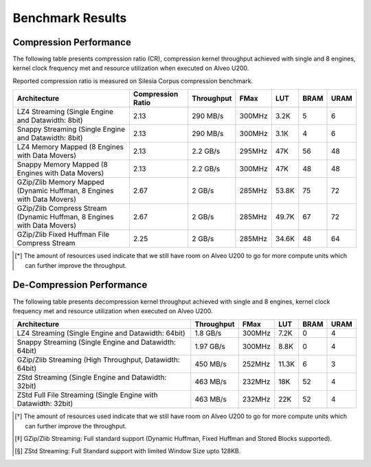 .. CompressionLib_Docs documentation master file, created by
   sphinx-quickstart on Thu Jun 20 14:04:09 2020.
   You can adapt this file completely to your liking, but it should at least
   contain the root `toctree` directive.

.. meta::
   :keywords: Vitis, Library, Data Compression, Xilinx, Zlib, LZ4, Snappy, ZLIB, Zstd, FPGA Benchmark, Compression Benchmark
   :description: This page provides benchmarking results of various Vitis Data Compression Applications. Results include throughput and FPGA resources.

=================
Benchmark Results
=================

Compression Performance
```````````````````````

The following table presents compression ratio (CR), compression kernel throughput achieved with single and 8 engines, 
kernel clock frequency met and resource utilization when executed on Alveo U200.

Reported compression ratio is measured on Silesia Corpus compression benchmark.

+------------------------------------------------------------------------+----------------------+-------------------+----------+---------+-------+-------+
| Architecture                                                           |  Compression Ratio   |     Throughput    |  FMax    |  LUT    |  BRAM |  URAM |
+========================================================================+======================+===================+==========+=========+=======+=======+
| LZ4 Streaming (Single Engine and Datawidth: 8bit)                      |        2.13          |      290 MB/s     |  300MHz  |  3.2K   |  5    |  6    |
+------------------------------------------------------------------------+----------------------+-------------------+----------+---------+-------+-------+
| Snappy Streaming (Single Engine and Datawidth: 8bit)                   |        2.13          |      290 MB/s     |  300MHz  |  3.1K   |  4    |  6    |
+------------------------------------------------------------------------+----------------------+-------------------+----------+---------+-------+-------+
| LZ4 Memory Mapped (8 Engines with Data Movers)                         |        2.13          |      2.2 GB/s     |  295MHz  |  47K    |  56   |  48   |
+------------------------------------------------------------------------+----------------------+-------------------+----------+---------+-------+-------+
| Snappy Memory Mapped (8 Engines with Data Movers)                      |        2.13          |      2.2 GB/s     |  300MHz  |  47K    |  48   |  48   |
+------------------------------------------------------------------------+----------------------+-------------------+----------+---------+-------+-------+
| GZip/Zlib Memory Mapped (Dynamic Huffman, 8 Engines with Data Movers)  |        2.67          |      2 GB/s       |  285MHz  |  53.8K  |  75   |  72   |
+------------------------------------------------------------------------+----------------------+-------------------+----------+---------+-------+-------+
| GZip/Zlib Compress Stream (Dynamic Huffman, 8 Engines with Data Movers)|        2.67          |      2 GB/s       |  285MHz  |  49.7K  |  67   |  72   |
+------------------------------------------------------------------------+----------------------+-------------------+----------+---------+-------+-------+
| GZip/Zlib Fixed Huffman File Compress Stream                           |        2.25          |      2 GB/s       |  285MHz  |  34.6K  |  48   |  64   |
+------------------------------------------------------------------------+----------------------+-------------------+----------+---------+-------+-------+


.. [*] The amount of resources used indicate that we still have room on Alveo U200 to go for more compute units which can further improve the throughput.


De-Compression Performance
``````````````````````````

The following table presents decompression kernel throughput achieved with single and 8 engines, 
kernel clock frequency met and resource utilization when executed on Alveo U200.

+----------------------------------------------------------------------+-------------------+----------+---------+-------+------+
| Architecture                                                         |    Throughput     |  FMax    |  LUT    |  BRAM | URAM |           
+======================================================================+===================+==========+=========+=======+======+
| LZ4 Streaming (Single Engine and Datawidth: 64bit)                   |     1.8  GB/s     |  300MHz  |  7.2K   |  0    |  4   |
+----------------------------------------------------------------------+-------------------+----------+---------+-------+------+
| Snappy Streaming (Single Engine and Datawidth: 64bit)                |     1.97 GB/s     |  300MHz  |  8.8K   |  0    |  4   |
+----------------------------------------------------------------------+-------------------+----------+---------+-------+------+
| GZip/Zlib Streaming (High Throughput, Datawidth: 64bit)              |     450  MB/s     |  252MHz  |  11.3K  |  6    |  3   |
+----------------------------------------------------------------------+-------------------+----------+---------+-------+------+
| ZStd Streaming (Single Engine and Datawidth: 32bit)                  |     463  MB/s     |  232MHz  |  18K    |  52   |  4   |
+----------------------------------------------------------------------+-------------------+----------+---------+-------+------+
| ZStd Full File Streaming (Single Engine with Datawidth: 32bit)       |     463  MB/s     |  232MHz  |  22K    |  52   |  4   |
+----------------------------------------------------------------------+-------------------+----------+---------+-------+------+

.. [*] The amount of resources used indicate that we still have room on Alveo U200 to go for more compute units which can further improve the throughput.
.. [*] GZip/Zlib Streaming: Full standard support (Dynamic Huffman, Fixed Huffman and Stored Blocks supported).
.. [*] ZStd Streaming: Full Standard support with limited Window Size upto 128KB.

